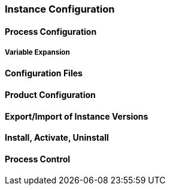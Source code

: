 === Instance Configuration

==== Process Configuration

===== Variable Expansion

==== Configuration Files

==== Product Configuration

==== Export/Import of Instance Versions

==== Install, Activate, Uninstall

==== Process Control

